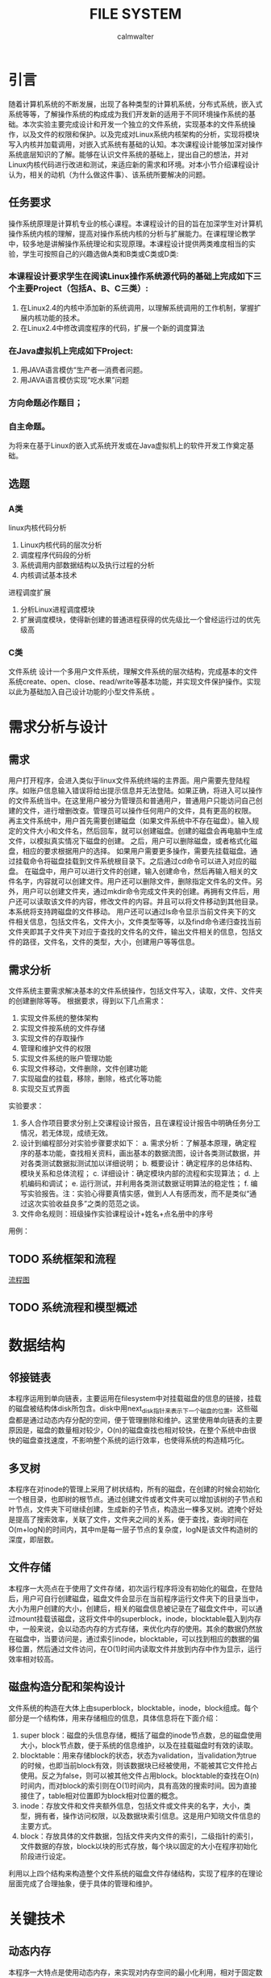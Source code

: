 #+title: FILE SYSTEM
#+author: calmwalter
* 引言
  随着计算机系统的不断发展，出现了各种类型的计算机系统，分布式系统，嵌入式系统等等，了解操作系统的构成成为我们开发新的适用于不同环境操作系统的基础。本次实验主要完成设计和开发一个独立的文件系统，实现基本的文件系统操作，以及文件的权限和保护。以及完成对Linux系统内核架构的分析，实现将模块写入内核并加载调用，对嵌入式系统有基础的认知。本次课程设计能够加深对操作系统底层知识的了解。能够在认识文件系统的基础上，提出自己的想法，并对Linux内核代码进行改进和测试，来适应新的需求和环境。对本小节介绍课程设计认为，相关的动机（为什么做这件事）、该系统所要解决的问题。
** 任务要求
  操作系统原理是计算机专业的核心课程。本课程设计的目的旨在加深学生对计算机操作系统内核的理解，提高对操作系统内核的分析与扩展能力。在课程理论教学中，较多地是讲解操作系统理论和实现原理。本课程设计提供两类难度相当的实验，学生可按照自己的兴趣选做A类和B类或C类或D类:
*** 本课程设计要求学生在阅读Linux操作系统源代码的基础上完成如下三个主要Project（包括A、B、C三类）:
    1. 在Linux2.4的内核中添加新的系统调用，以理解系统调用的工作机制，掌握扩展内核功能的技术。
    2. 在Linux2.4中修改调度程序的代码，扩展一个新的调度算法
*** 在Java虚拟机上完成如下Project:
    1. 用JAVA语言模仿“生产者—消费者问题。
    2. 用JAVA语言模仿实现“吃水果”问题
***  方向命题必作题目；
***  自主命题。

为将来在基于Linux的嵌入式系统开发或在Java虚拟机上的软件开发工作奠定基础。

** 选题
*** A类
linux内核代码分析
    1. Linux内核代码的层次分析
    2. 调度程序代码段的分析
    3. 系统调用内部数据结构以及执行过程的分析
    4.  内核调试基本技术
进程调度扩展
    1. 分析Linux进程调度模块
    2. 扩展调度模块，使得新创建的普通进程获得的优先级比一个曾经运行过的优先级高
        
*** C类  
文件系统
设计一个多用户文件系统，理解文件系统的层次结构，完成基本的文件系统create、open、close、read/write等基本功能，并实现文件保护操作。实现以此为基础加入自己设计功能的小型文件系统 。
   
* 需求分析与设计
** 需求
   用户打开程序，会进入类似于linux文件系统终端的主界面。用户需要先登陆程序。如账户信息输入错误将给出提示信息并无法登陆。如果正确，将进入可以操作的文件系统当中。在这里用户被分为管理员和普通用户，普通用户只能访问自己创建的文件，进行增删改查。管理员可以操作任何用户的文件，具有更高的权限。
   再主文件系统中，用户首先需要创建磁盘（如果文件系统中不存在磁盘）。输入规定的文件大小和文件名，然后回车，就可以创建磁盘。创建的磁盘会再电脑中生成文件，以模拟真实情况下磁盘的创建。
   之后，用户可以删除磁盘，或者格式化磁盘，相应的要求根据用户的选择。
   如果用户需要更多操作，需要先挂载磁盘。通过挂载命令将磁盘挂载到文件系统根目录下。之后通过cd命令可以进入对应的磁盘。
   在磁盘中，用户可以进行文件的创建，输入创建命令，然后再输入相关的文件名字，内容就可以创建文件。用户还可以删除文件，删除指定文件名的文件。另外，用户可以创建文件夹，通过mkdir命令完成文件夹的创建。再拥有文件后，用户还可以读取该文件的内容，修改文件的内容。并且可以将文件移动到其他目录。本系统将支持跨磁盘的文件移动。
   用户还可以通过ls命令显示当前文件夹下的文件相关信息，包括文件名，文件大小，文件类型等等，以及find命令递归查找当前文件夹即其子文件夹下对应于查找的文件名的文件，输出文件相关的信息，包括文件的路径，文件名，文件的类型，大小，创建用户等等信息。
** 需求分析
   文件系统主要需求解决基本的文件系统操作，包括文件写入，读取，文件、文件夹的创建删除等等。
   根据要求，得到以下几点需求：
   1. 实现文件系统的整体架构
   2. 实现文件按系统的文件存储
   3. 实现文件的存取操作
   4. 管理和维护文件的权限
   5. 实现文件系统的账户管理功能
   6. 实现文件移动，文件删除，文件创建功能
   7. 实现磁盘的挂载，移除，删除，格式化等功能
   8. 实现交互式界面
   
   实验要求：
   1. 多人合作项目要求分别上交课程设计报告，且在课程设计报告中明确任务分工情况，若无体现，成绩无效。
   2. 设计到编程部分对实验步骤要求如下： 
      a. 需求分析：了解基本原理，确定程序的基本功能，查找相关资料，画出基本的数据流图，设计各类测试数据，并对各类测试数据拟测试加以详细说明；
      b. 概要设计：确定程序的总体结构、模块关系和总体流程；
      c. 详细设计：确定模块内部的流程和实现算法；
      d. 上机编码和调试；
      e. 运行测试，并利用各类测试数据证明算法的稳定性；
      f. 编写实验报告。注：实验心得要真情实感，做到人人有感而发，而不是类似“通过这次实验收益良多”之类的范范之谈。
   3. 文件命名规则：班级操作实验课程设计+姓名+点名册中的序号
   
   用例：
   
** TODO 系统框架和流程 
   [[./Diagram.png][流程图]]
** TODO 系统流程和模型概述
   
* 数据结构
** 邻接链表
   本程序运用到单向链表，主要运用在filesystem中对挂载磁盘的信息的链接，挂载的磁盘被结构体disk所包含。disk中用next_disk指针来表示下一个磁盘的位置。这些磁盘都是通过动态内存分配的空间，便于管理删除和维护。这里使用单向链表的主要原因是，磁盘的数量相对较少，O(n)的磁盘查找也相对较快，在整个系统中由很快的磁盘查找速度，不影响整个系统的运行效率，也使得系统的构造精巧化。
** 多叉树
   本程序在对inode的管理上采用了树状结构，所有的磁盘，在创建的时候会初始化一个根目录，也即树的根节点。通过创建文件或者文件夹可以增加该树的子节点和叶节点，文件夹下可继续创建，生成新的子节点，构造出一棵多叉树。遮掩个好处是提高了搜索效率，关联了文件，文件夹之间的关系，便于查找，查询时间在O(m+logN)的时间内，其中m是每一层子节点的复杂度，logN是该文件构造树的深度，即层数。
** 文件存储
   本程序一大亮点在于使用了文件存储，初次运行程序将没有初始化的磁盘，在登陆后，用户可自行创建磁盘，磁盘文件会显示在当前程序运行文件夹下的目录当中，大小为用户创建的大小，创建后，相关的磁盘信息被记录在了磁盘文件中，可以通过mount挂载该磁盘，这将文件中的superblock，inode，blocktable载入到内存中，一般来说，会以动态内存的方式存储，来优化内存的使用。其余的数据仍然放在磁盘中，当要访问是，通过索引inode，blocktable，可以找到相应的数据的偏移位置，然后通过文件访问，在O(1)时间内读取文件并放到内存中作为显示，运行效率相对较高。
** 磁盘构造分配和架构设计
   文件系统的构造在大体上由superblock，blocktable，inode，block组成。每个部分是一个结构体，用来存储相应的信息，具体信息将在下面介绍：
    1. super block：磁盘的头信息存储，概括了磁盘的inode节点数，总的磁盘使用大小，block节点数，便于系统的信息维护，以及在挂载磁盘时有效的读取。
    2. blocktable：用来存储block的状态，状态为validation，当validation为true的时候，也即当前block有效，则该数据块已经被使用，不能被其它文件抢占使用。反之为false，则可以被其他文件占用block。blocktable的查找在O(n)时间内，而对block的索引则在O(1)时间内，具有高效的搜索时间。因为直接接住了，table相对位置即为block相对位置的概念。
    3. inode：存放文件和文件夹额外信息，包括文件或文件夹的名字，大小，类型，拥有者，操作访问权限，以及数据块索引信息。这是用户知晓文件信息的主要方式。
    4. block：存放具体的文件数据，包括文件夹内文件的索引，二级指针的索引，文件数据的存放，block以块的形式存放，每个块以固定的大小在程序初始化阶段进行设定。
    利用以上四个结构来构造整个文件系统的磁盘文件存储结构，实现了程序的在理论层面完成了合理抽象，便于具体的管理和维护。
* 关键技术
** 动态内存
   本程序一大特点是使用动态内存，来实现对内存空间的最小化利用，相对于固定数组来说，动态内存占用空间可变，更灵活的进行内存释放。
   但动态内存使用范围有限，本程序使用了文件存储，因此内存利用会根据不同情况而选择，对于要进行文件存储的，比如文件名等，则进行数组存储，并限制文件名的长度。而对于挂载磁盘后加载到内存中的内容，则使用动态内存，这样可以避免内存的浪费，节省程序占用的空间，在程序运行效率相对不变的情况下。本程序巧妙地运用动态内存的声明和释放，并严格管理相关内存的操作，防止内存泄漏，来使得整个程序运行在理想的情况之下。另外，本程序涉及大量指针的操作，包括二重指针，实现了文件系统的高效编码与实现。
** 递归搜索
   本程序主要在文件搜索，文件目录展示，更新文件信息等方面进行了递归算法构造。使用该方法的成功原因在于本程序巧妙地运用了树状存储结构。在查找的过程中，模块函数通过递归调用自身，每次在更新当前文件后，返回父级文件夹，并进行更新，直到程序遇到根目录为止。这样简化了过程，也使得程序编写简洁明了，合理利用了堆栈。
** 二级存储，查询
   本程序另一大亮点在于程序的文件存储结构上运用了二级存储，类似于linux文件系统的存储，本文件系统提炼了了ext4文件系统显著的多级存储特征。文件和文件夹信息主要存放在inode当中，在inode中设置了direct指针和indirect指针。direct指针使用数组的形式存储在inode当中，而indirect指针则指向block，用来存储数据的数据块。对于文件来说，direct和indirect用来表示文件数据存储的位置，当direct不够用时，便使用二级存储，使用indirect指向一个数据块，在数据块中存储相同与direct的指针，指向存储数据的数据块。这样就实现了二级存储，并且都数据的索引都时O(1)的操作复杂度，效率相对较高。对于文件夹inode，direct和indirect则存储着文件夹内文件的指针，存储方式同文件inode，这里不再赘述。由上可见，同意了文件夹和文件结构后，整个存储机制简洁明了，便于管理，维护，具有搞笑的文件存储的能力。
** 文件与文件夹统一化管理
   在这里我们将文件和文件夹统一到inode中，使其归一化，也即相当于文件夹也是文件。这样做，使得程序抽象化，更易于管理和维护。
** 账户及权限管理
   为了加强文件系统的安全性，特别的加入了账户设置，来增加文件系统的安全性。账户可分为两类，一类是管理员账户，可以用来访问任何类型的文件，任何权限的文件和文件夹。另一类是使用者账户，只能访问自己创建的文件和文件夹，行为受限。这样便于文件系统的管理和使用。也使得不同用户之间的操作不受影响。账户管理由结构体account提供，包括了用户名，密码，权限三个属性，并包含两个独立的函数，一个是useradd，模仿linux系统useradd功能，另一个是verify，验证用户输入信息是否正确，将返回结构体指针。这样配置后整个账户管理简洁明了，但不失主要功能。
** 模块化设计
   本程序将真个系统分为多个模块，这样一来便于代码维护和管理。整个系统有三个模块，一个是，文件系统本身的基础模块，另一个是文件系统的工具包调用模块，内部函数都用__下划线开头，以便于区分。最后一个是账户模块，该模块中包含所有的账户操作功能。并且这些模块的关系，都被整合到文件系统中，可以在fs.h中找到相应的关系，主结构体filesystem包含这些信息。
   
* 运行结果
** 运行环境
   1. Linux系统
      安装gcc编译环境
      磁盘空间大于128MB(对于本程序大多数合理的磁盘来说)
   2. window10系统
      配置要求MinGW in windows 
      设置系统环境变量到path/to/mingw/bin
      磁盘空间大于128mb
   3. 编译方式
      #+begin_src
      gcc main.c fs.c account.c utils.c  
      #+end_src
   4. 运行
      #+begin_src
      ./a.out //linux系统
      a.exe //windows系统
      #+end_src

** 服务模式
   该文件系统主要在终端中运行，用户可以在终端运行程序。用户可在终端中获得模拟于linux文件系统的终端操作界面。用户界面交互性在基于终端方面较好，具有路径显示功能，当前用户的显示等功能。
** TODO 运行结果
   
* 调试和改进
  调试中，主要针对当前代码动态指针相关操作的优化，避免内存泄漏和长时间占用。修改输入输出交互性，提高整个程序的用户友好程度。模块化代码，便于维护。并解决了之前存在的文件数据索边界判断问题。通过gdb调试完成了死循环和野指针的排查。
  改进，首先是对于复制粘贴功能的改进，用于支持多磁盘间的复制粘贴。另外，增加文件的读写权限，readonly，writeonly，readandwrite。增加文件的移动的多磁盘间的操作。改善用户界面，实现gui，使用户界面更加友好。增加磁盘系统和外界的联系，可以将外界文件存入磁盘文件。增加文件编辑功能，拥有类似vim的文本编辑功能。对存入空间进一步优化，实现资源的合理利用，增加自动文件存储优化和磁盘清理，增加文件系统的紧凑度和系统的运行速度。
* 心得结论
  通过本次实验，我学会和掌握了基本的文件系统的概念，并深入了解了linux文件系统的构成和数据结构，以及其中的一些算法知识。本次实验中，发现文件系统需要事先构造正确合理的模型，然后通过该模型实现具体的代码。本次实验中，遇到了内存泄漏问题，以及当使用循环时，由于判断疏忽导致的死循环等问题，但通过gdb调试排查，查获了其中的问题，并进行了纠正，最后得到了现有的可用的文件系统。
* TODO 参考文献
				   
  
